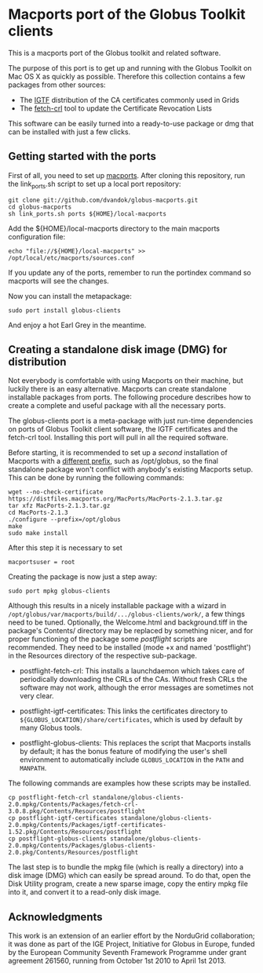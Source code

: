 * Macports port of the Globus Toolkit clients

  This is a macports port of the Globus toolkit and related software.

  The purpose of this port is to get up and running with the Globus
  Toolkit on Mac OS X as quickly as possible. Therefore this collection
  contains a few packages from other sources:

  - The [[http://www.igtf.net/][IGTF]] distribution of the CA certificates commonly used in Grids
  - The [[https://dist.eugridpma.info/distribution/util/fetch-crl/][fetch-crl]] tool to update the Certificate Revocation Lists
  
  This software can be easily turned into a ready-to-use package or
  dmg that can be installed with just a few clicks.

** Getting started with the ports

   First of all, you need to set up [[http://www.macports.org/][macports]]. After cloning this
   repository, run the link_ports.sh script to set up a local
   port repository:

   : git clone git://github.com/dvandok/globus-macports.git
   : cd globus-macports
   : sh link_ports.sh ports ${HOME}/local-macports

   Add the ${HOME}/local-macports directory to the main macports
   configuration file:
   : echo "file://${HOME}/local-macports" >> /opt/local/etc/macports/sources.conf

   If you update any of the ports, remember to run the portindex
   command so macports will see the changes.

   Now you can install the metapackage:

   : sudo port install globus-clients

   And enjoy a hot Earl Grey in the meantime.

** Creating a standalone disk image (DMG) for distribution

   Not everybody is comfortable with using Macports on their machine,
   but luckily there is an easy alternative. Macports can create
   standalone installable packages from ports. The following procedure
   describes how to create a complete and useful package with all the
   necessary ports.

   The globus-clients port is a meta-package with just run-time
   dependencies on ports of Globus Toolkit client software, the IGTF
   certificates and the fetch-crl tool. Installing this port will pull
   in all the required software.

   Before starting, it is recommended to set up a /second/
   installation of Macports with a [[http://guide.macports.org/#installing.macports.source][different prefix]], such as
   /opt/globus, so the final standalone package won't conflict with
   anybody's existing Macports setup.  This can be done by running the
   following commands:
   : wget --no-check-certificate https://distfiles.macports.org/MacPorts/MacPorts-2.1.3.tar.gz
   : tar xfz MacPorts-2.1.3.tar.gz 
   : cd MacPorts-2.1.3
   : ./configure --prefix=/opt/globus
   : make
   : sudo make install
   After this step it is necessary to set
   : macportsuser = root
   
   Creating the package is now just a step away:
   : sudo port mpkg globus-clients
   Although this results in a nicely installable package with a wizard
   in ~/opt/globus/var/macports/build/.../globus-clients/work/~, a few
   things need to be tuned. Optionally, the Welcome.html and
   background.tiff in the package's Contents/ directory may be
   replaced by something nicer, and for proper functioning of the
   package some /postflight/ scripts are recommended. They need to be
   installed (mode +x and named 'postflight') in the Resources
   directory of the respective sub-package.
   
   - postflight-fetch-crl: This installs a launchdaemon which takes
     care of periodically downloading the CRLs of the CAs. Without
     fresh CRLs the software may not work, although the error messages
     are sometimes not very clear.

   - postflight-igtf-certificates: This links the certificates
     directory to ~${GLOBUS_LOCATION}/share/certificates~, which is
     used by default by many Globus tools.

   - postflight-globus-clients: This replaces the script that Macports
     installs by default; it has the bonus feature of modifying the
     user's shell environment to automatically include
     ~GLOBUS_LOCATION~ in the ~PATH~ and ~MANPATH~.
   
   The following commands are examples how these scripts may be installed.

   : cp postflight-fetch-crl standalone/globus-clients-2.0.mpkg/Contents/Packages/fetch-crl-3.0.8.pkg/Contents/Resources/postflight
   : cp postflight-igtf-certificates standalone/globus-clients-2.0.mpkg/Contents/Packages/igtf-certificates-1.52.pkg/Contents/Resources/postflight
   : cp postflight-globus-clients standalone/globus-clients-2.0.mpkg/Contents/Packages/globus-clients-2.0.pkg/Contents/Resources/postflight

   The last step is to bundle the mpkg file (which is really a
   directory) into a disk image (DMG) which can easily be spread
   around. To do that, open the Disk Utility program, create a new
   sparse image, copy the entiry mpkg file into it, and convert it to
   a read-only disk image.

** Acknowledgments

   This work is an extension of an earlier effort by the NorduGrid
   collaboration; it was done as part of the IGE Project, Initiative
   for Globus in Europe, funded by the European Community Seventh
   Framework Programme under grant agreement 261560, running from
   October 1st 2010 to April 1st 2013.
